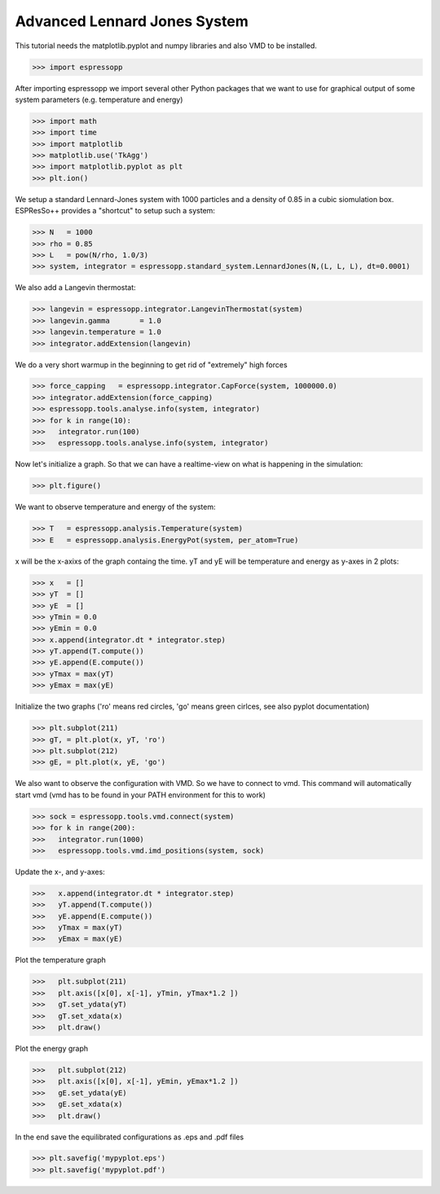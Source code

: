 Advanced Lennard Jones System
=============================

This tutorial needs the matplotlib.pyplot and numpy libraries and also VMD to be installed.

>>> import espressopp

After importing espressopp we import several other Python packages that we want to
use for graphical output of some system parameters (e.g. temperature and energy)

>>> import math 
>>> import time
>>> import matplotlib
>>> matplotlib.use('TkAgg')
>>> import matplotlib.pyplot as plt
>>> plt.ion()

We setup a standard Lennard-Jones system with 1000 particles and a density of 0.85
in a cubic siomulation box. ESPResSo++ provides a "shortcut" to setup such a system:

>>> N   = 1000
>>> rho = 0.85
>>> L   = pow(N/rho, 1.0/3)
>>> system, integrator = espressopp.standard_system.LennardJones(N,(L, L, L), dt=0.0001)

We also add a Langevin thermostat:

>>> langevin = espressopp.integrator.LangevinThermostat(system)
>>> langevin.gamma       = 1.0
>>> langevin.temperature = 1.0
>>> integrator.addExtension(langevin)

We do a very short warmup in the beginning to get rid of "extremely" high forces

>>> force_capping   = espressopp.integrator.CapForce(system, 1000000.0)
>>> integrator.addExtension(force_capping)
>>> espressopp.tools.analyse.info(system, integrator)
>>> for k in range(10):
>>>   integrator.run(100)
>>>   espressopp.tools.analyse.info(system, integrator)

Now let's initialize a graph. So that we can have a realtime-view on what is happening
in the simulation:

>>> plt.figure()

We want to observe temperature and energy of the system:

>>> T   = espressopp.analysis.Temperature(system)
>>> E   = espressopp.analysis.EnergyPot(system, per_atom=True)

x will be the x-axixs of the graph containg the time. yT and yE will be temperature
and energy as y-axes in 2 plots:

>>> x   = []
>>> yT  = []
>>> yE  = []
>>> yTmin = 0.0
>>> yEmin = 0.0
>>> x.append(integrator.dt * integrator.step)
>>> yT.append(T.compute())
>>> yE.append(E.compute())
>>> yTmax = max(yT)
>>> yEmax = max(yE)

Initialize the two graphs ('ro' means red circles, 'go' means green cirlces, see also pyplot documentation)

>>> plt.subplot(211)
>>> gT, = plt.plot(x, yT, 'ro')
>>> plt.subplot(212)
>>> gE, = plt.plot(x, yE, 'go')

We also want to observe the configuration with VMD. So we have to connect to vmd. This command
will automatically start vmd (vmd has to be found in your PATH environment for this to work)

>>> sock = espressopp.tools.vmd.connect(system)
>>> for k in range(200):
>>>   integrator.run(1000)
>>>   espressopp.tools.vmd.imd_positions(system, sock)

Update the x-, and y-axes:

>>>   x.append(integrator.dt * integrator.step)
>>>   yT.append(T.compute())
>>>   yE.append(E.compute())
>>>   yTmax = max(yT)
>>>   yEmax = max(yE)

Plot the temperature graph

>>>   plt.subplot(211)
>>>   plt.axis([x[0], x[-1], yTmin, yTmax*1.2 ])
>>>   gT.set_ydata(yT)
>>>   gT.set_xdata(x)
>>>   plt.draw()

Plot the energy graph

>>>   plt.subplot(212)
>>>   plt.axis([x[0], x[-1], yEmin, yEmax*1.2 ])
>>>   gE.set_ydata(yE)
>>>   gE.set_xdata(x)
>>>   plt.draw()

In the end save the equilibrated configurations as .eps and .pdf files

>>> plt.savefig('mypyplot.eps')
>>> plt.savefig('mypyplot.pdf')

